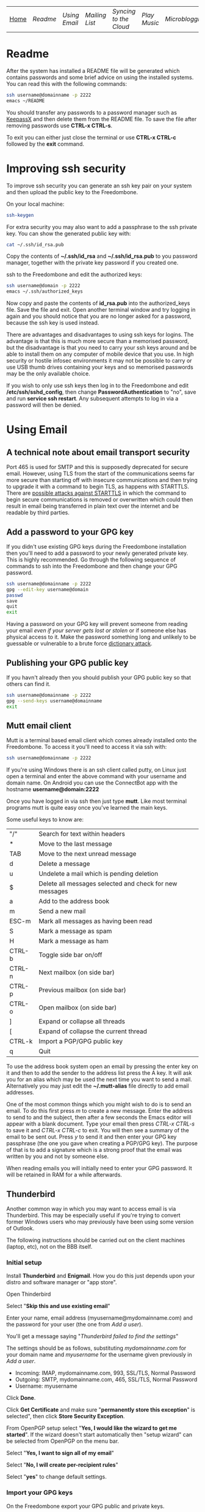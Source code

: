 #+TITLE:
#+AUTHOR: Bob Mottram
#+EMAIL: bob@robotics.uk.to
#+KEYWORDS: freedombox, debian, beaglebone, red matrix, email, web server, home server, internet, censorship, surveillance, social network, irc, jabber
#+DESCRIPTION: Turn the Beaglebone Black into a personal communications server
#+OPTIONS: ^:nil
#+BEGIN_CENTER
[[./images/logo.png]]
#+END_CENTER

| [[file:index.html][Home]] | [[Readme]] | [[Using Email]] | [[Mailing List]] | [[Syncing to the Cloud]] | [[Play Music]] | [[Microblogging]] | [[Social Network]] | [[Chat Services]] |

* Readme
After the system has installed a README file will be generated which contains passwords and some brief advice on using the installed systems. You can read this with the following commands:

#+BEGIN_SRC bash
ssh username@domainname -p 2222
emacs ~/README
#+END_SRC

You should transfer any passwords to a password manager such as [[http://www.keepassx.org/][KeepassX]] and then delete them from the README file. To save the file after removing passwords use *CTRL-x CTRL-s*.

To exit you can either just close the terminal or use *CTRL-x CTRL-c* followed by the *exit* command.
* Improving ssh security
To improve ssh security you can generate an ssh key pair on your system and then upload the public key to the Freedombone.

On your local machine:

#+BEGIN_SRC bash
ssh-keygen
#+END_SRC

For extra security you may also want to add a passphrase to the ssh private key. You can show the generated public key with:

#+BEGIN_SRC bash
cat ~/.ssh/id_rsa.pub
#+END_SRC

Copy the contents of *~/.ssh/id_rsa* and *~/.ssh/id_rsa.pub* to you password manager, together with the private key password if you created one.

ssh to the Freedombone and edit the authorized keys:

#+BEGIN_SRC bash
ssh username@domain -p 2222
emacs ~/.ssh/authorized_keys
#+END_SRC

Now copy and paste the contents of *id_rsa.pub* into the authorized_keys file. Save the file and exit. Open another terminal window and try logging in again and you should notice that you are no longer asked for a password, because the ssh key is used instead.

There are advantages and disadvantages to using ssh keys for logins. The advantage is that this is much more secure than a memorised password, but the disadvantage is that you need to carry your ssh keys around and be able to install them on any computer of mobile device that you use. In high security or hostile infosec environments it may not be possible to carry or use USB thumb drives containing your keys and so memorised passwords may be the only available choice.

If you wish to only use ssh keys then log in to the Freedombone and edit */etc/ssh/sshd_config*, then change *PasswordAuthentication* to "no", save and run *service ssh restart*. Any subsequent attempts to log in via a password will then be denied.

* Using Email
** A technical note about email transport security
Port 465 is used for SMTP and this is supposedly deprecated for secure email. However, using TLS from the start of the communications seems far more secure than starting off with insecure communications and then trying to upgrade it with a command to begin TLS, as happens with STARTTLS. There are [[https://www.eff.org/deeplinks/2014/11/starttls-downgrade-attacks][possible attacks against STARTTLS]] in which the command to begin secure communications is removed or overwritten which could then result in email being transferred in plain text over the internet and be readable by third parties.
** Add a password to your GPG key
If you didn't use existing GPG keys during the Freedombone installation then you'll need to add a password to your newly generated private key. This is highly recommended. Go through the following sequence of commands to ssh into the Freedombone and then change your GPG password.

#+BEGIN_SRC bash
ssh username@domainname -p 2222
gpg --edit-key username@domain
passwd
save
quit
exit
#+END_SRC

Having a password on your GPG key will prevent someone from reading your email /even if your server gets lost or stolen/ or if someone else has physical access to it. Make the password something long and unlikely to be guessable or vulnerable to a brute force [[http://en.wikipedia.org/wiki/Dictionary_attack][dictionary attack]].

** Publishing your GPG public key
If you havn't already then you should publish your GPG public key so that others can find it.

#+BEGIN_SRC bash
ssh username@domainname -p 2222
gpg --send-keys username@domainname
exit
#+END_SRC
** Mutt email client
Mutt is a terminal based email client which comes already installed onto the Freedombone. To access it you'll need to access it via ssh with:

#+BEGIN_SRC bash
ssh username@domainname -p 2222
#+END_SRC

If you're using Windows there is an ssh client called putty, on Linux just open a terminal and enter the above command with your username and domain name. On Android you can use the ConnectBot app with the hostname *username@domain:2222*

Once you have logged in via ssh then just type *mutt*. Like most terminal programs mutt is quite easy once you've learned the main keys.

Some useful keys to know are:

| "/"    | Search for text within headers                          |
| *      | Move to the last message                                |
| TAB    | Move to the next unread message                         |
| d      | Delete a message                                        |
| u      | Undelete a mail which is pending deletion               |
| $      | Delete all messages selected and check for new messages |
| a      | Add to the address book                                 |
| m      | Send a new mail                                         |
| ESC-m  | Mark all messages as having been read                   |
| S      | Mark a message as spam                                  |
| H      | Mark a message as ham                                   |
| CTRL-b | Toggle side bar on/off                                  |
| CTRL-n | Next mailbox (on side bar)                              |
| CTRL-p | Previous mailbox (on side bar)                          |
| CTRL-o | Open mailbox (on side bar)                              |
| ]      | Expand or collapse all threads                          |
| [      | Expand of collapse the current thread                   |
| CTRL-k | Import a PGP/GPG public key                             |
| q      | Quit                                                    |

To use the address book system open an email by pressing the enter key on it and then to add the sender to the address list press the A key.  It will ask you for an alias which may be used the next time you want to send a mail.  Alternatively you may just edit the *~/.mutt-alias* file directly to add email addresses.

One of the most common things which you might wish to do is to send an email.  To do this first press /m/ to create a new message.  Enter the address to send to and the subject, then after a few seconds the Emacs editor will appear with a blank document.  Type your email then press /CTRL-x CTRL-s/ to save it and /CTRL-x CTRL-c/ to exit.  You will then see a summary of the email to be sent out.  Press /y/ to send it and then enter your GPG key passphrase (the one you gave when creating a PGP/GPG key).  The purpose of that is to add a signature which is a strong proof that the email was written by you and not by someone else.

When reading emails you will initially need to enter your GPG password. It will be retained in RAM for a while afterwards.

** Thunderbird
Another common way in which you may want to access email is via Thunderbird.  This may be especially useful if you're trying to convert former Windows users who may previously have been using some version of Outlook.

The following instructions should be carried out on the client machines (laptop, etc), not on the BBB itself.

*** Initial setup

Install *Thunderbird* and *Enigmail*.  How you do this just depends upon your distro and software manager or "app store".

Open Thinderbird

Select "*Skip this and use existing email*"

Enter your name, email address (myusername@mydomainname.com) and the password for your user (the one from [[Add a user]]).

You'll get a message saying "/Thunderbird failed to find the settings/"

The settings should be as follows, substituting /mydomainname.com/ for your domain name and /myusername/ for the username given previously in [[Add a user]].

  * Incoming: IMAP, mydomainname.com, 993, SSL/TLS, Normal Password
  * Outgoing: SMTP, mydomainname.com, 465, SSL/TLS, Normal Password
  * Username: myusername

Click *Done*.

Click *Get Certificate* and make sure "*permanently store this exception*" is selected", then click *Store Security Exception*.

From OpenPGP setup select "*Yes, I would like the wizard to get me started*".  If the wizard doesn't start automatically then "setup wizard" can be selected from OpenPGP on the menu bar.

Select "*Yes, I want to sign all of my email*"

Select "*No, I will create per-recipient rules*"

Select "*yes*" to change default settings.
*** Import your GPG keys
On the Freedombone export your GPG public and private keys.

#+BEGIN_SRC bash
ssh username@domainname -p 2222
gpg --list-keys username@domainname
gpg --output ~/public_key.gpg --armor --export KEY_ID
gpg --output ~/private_key.gpg --armor --export-secret-key KEY_ID
#+END_SRC

On your laptop or desktop you can import the keys with:

#+BEGIN_SRC bash
scp -P 2222 username@domain:/home/username/*.gpg ~/
#+END_SRC

Select "*I have existing public and private keys*".

Select your public and private GPG exported key files.

Select the account which you want to use and click *Next*, *Next* and *Finish*.

Remove your exported key files, both on your laptop/desktop and also on the Freedombone.

#+BEGIN_SRC bash
shred -zu ~/public_key.gpg
shred -zu ~/private_key.gpg
#+END_SRC

*** Using for the first time

Click on the Thunderbird menu, which looks like three horizontal bars on the right hand side.

Hover over *preferences* and then *Account settings*.

Select *OpenPGP Security* and make sure that *use PGP/MIME by default* is ticked. This will enable you to sign/encrypt attachments, HTML bodies and UTF-8 without any problems.

Select *Synchronization & Storage*.

Make sure that *Keep messages for this account on this computer* is unticked, then click *Ok*.

Click on *Inbox*.  Depending upon how much email you have it may take a while to import the subject lines.

Note that when sending an email for the first time you will also need to accept the SSL certificate.

Get into the habit of using email encryption and encourage others to do so.  Remember that you may not think that your emails are very interesting but the Surveillance State is highly interested in them and will be actively trying to data mine your private life looking for "suspicious" patterns, regardless of whether you are guilty of any crime or not.

*** Making folders visible
By default you won't be able to see any folders which you may have created earlier using the /mailinglistrule/ script.  To make folders visible select:

*Menu*, hover over *Preferences*, select *Account Settings*, select *Server Settings* then click on the *Advanced* button.

Make sure that "*show only subscribed folders*" is not checked.  Then click the *ok* buttons.  Folders will be re-scanned, which may take some time depending upon how much email you have, but your folders will then appear.

** K9 Android client
*NOTE*: Currently the K9 email client will not work with the Freedombone since it doesn't support PGP/MIME encoding. However, there is development work taking place on that feature and it is hoped that K9 may be usable in the near future.

*** Incoming server settings
 * Select settings/account settings
 * Select Fetching mail/incoming server
 * Enter your username and password
 * IMAP server should be your domain name
 * Security: SSL/TLS (always)
 * Authentication: Plain
 * Port: 993
*** Outgoing (SMTP) server settings
 * Select settings/account settings
 * Select Sending mail/outgoing server
 * Set SMTP server to your domain name
 * Set Security to SSL/TLS (always)
 * Set port to 465
 * Set authentication to PLAIN
 * Enter your username and password
 * Accept the SSL certificate
*** Folders
To view any new folders which you may have created using the /mailinglistrule/ script from your inbox press the *K9 icon* at the top left to access folders, then press the *menu button* and select *refresh folder list*.

If your folder still doesn't show up then press the *menu button*, select *show folders* and select *all folders*.

** Subscribing to mailing lists
To subscribe to a mailing list log in as your user (i.e. not the root user).

#+BEGIN_SRC bash
ssh username@domainname -p 2222
freedombone-addlist -l <mailing list name> -s <subject tag>
exit
#+END_SRC

The subject tag should be the word or phrase which appears within the brackets in the subject line of emails from the mailing list. The mailing list name should be something short so that it is readable within the left side column of the mutt email client, and contain no spaces.
** Adding email addresses to a group/folder
Similar to adding mailing list folders you can also add specified email addresses into a folder.

#+BEGIN_SRC bash
ssh username@domainname -p 2222
freedombone-addemail -e <email address> -l <mailing list name>
exit
#+END_SRC

The mailing list name should be something short so that it is readable within the left side column of the mutt email client, and not contain any spaces.

** Ignoring incoming emails
It is possible to ignore incoming emails if they are from a particular email address or if the subject line contains particular text.

#+BEGIN_SRC bash
ssh username@domainname -p 2222
freedombone-ignore -e baduser@baddomain
exit
#+END_SRC

Or:

#+BEGIN_SRC bash
ssh username@domainname -p 2222
freedombone-ignore -t "make $$$ now!"
exit
#+END_SRC

You can also reverse this by using the *freedombone-unignore* command with the same options.
* Mailing List
If you want to set up a public mailing list then when installing the system remember to set the *PUBLIC_MAILING_LIST* variable within *freedombone.cfg* to the name of your list. The name should have no spaces in it. Public mailing lists are unencrypted so anyone will be able to read the contents, including non subscribers.

To subscribe to your list send a cleartext email to:

#+BEGIN_SRC bash
mymailinglistname+subscribe@domainname
#+END_SRC

Tip: When using the Mutt email client if you want to send an email in cleartext then press *p* (for PGP) on the sending screen and select *clear*. Unsecure email is treated as being the exception rather than the default.
* Syncing to the Cloud
** Initial install
Within a browser go to your owncloud domain, then create an administrator account. The username and password can be anything, and ideally should be generated from a password manager.

You will also need to enter database details:

| Owncloud database user     | owncloudadmin       |
| Owncloud database password | See the [[Readme]] file |
| Owncloud database name     | owncloud            |

After creating an administrator account then create a user account via the Users dropdown menu entry on the right hand side and log the details in a password manager. Give the user a quota suitable for the size of your microSD card or other storage.

Log out from the administrator account and then log back in as the user you just created.
** On Android
Within F-droid search for *owncloud* and install the client. Also install *CalDAV Sync Adapter*.

Open the owncloud app and enter your owncloud domain name (including the https prefix) and login details for the user you created.

Open the calendar app and under *settings* add a CalDav account with the url:

#+BEGIN_SRC bash
https://myownclouddomain/remote.php/caldav/principals/myowncloudusername
#+END_SRC

You will also be prompted to enter login details. Your Android and Owncloud calendars should now be synchronised.
** On Linux
Open your software center and search for "owncloud client". Enter your owncloud domain name (with the https prefix) and login details.

You can now drag files into the *~/owncloud* directory and they will automatically sync to your server. It's that easy.
* Play Music
** With the DLNA service
An easy way to play music on any mobile device in your home is to use the DLNA service. Copy your music into a directory called "/Music/" on a USB thumb drive and then insert it into from socket on the Beaglebone.

ssh into the system with:

#+BEGIN_SRC bash
ssh myusername@mydomain.com -p 2222
#+END_SRC

Then mount the USB drive with:

#+BEGIN_SRC bash
su
attach-music
#+END_SRC

The system will scan the Music directory, which could take a while if there are thousands of files, but you don't need to do anything further with the Beaglebone other than perhaps to log out by typing *exit* a couple of times.

If you have an Android device then go to F-Droid (if you don't already have it installed then it can be [[https://f-droid.org/][downloaded here]]) and search for *ControlDLNA*. On running the app you should see a red Debian icon which you can press on, then you may need to select "local". After a few seconds the list of albums or tracks should then appear and you can browse and play them.

The DLNA service will only work within your local home network, and isn't remotely accessible from other locations via the internet. That can be both a good and a bad thing. Another consideration is that there are no access controls on DLNA services, so any music or videos on the USB drive will be playable by anyone within your home network. If you need to restrict access to certain files then it may be better to use the music player within Owncloud.

** With Owncloud
The main advantage of playing music via Owncloud is that you can do that from anywhere - not only within your home network.

By default a music player is installed into Owncloud, so all you need to do is to visit your Owncloud web site, select the *music* directory and then upload some music files. Afterwards you can select the *music icon* from the top left drop down menu and albums will then appear which can be played. If you want to share music with other users then you can select the *share* option from within the files view to make the tracks available.

* Microblogging
** Initial configuration
To set up your microblog go to:

#+BEGIN_SRC bash
https://yourmicroblogdomainname/install.php
#+END_SRC

and enter the following settings:

| Server SSL                 | enable                                      |
| Hostname                   | localhost                                   |
| Type                       | MySql/MariaDB                               |
| Name                       | gnusocial                                   |
| DB username                | root                                        |
| DB Password                | See the MariaDB password in the [[Readme]] file |
| Administrator nickname     | Your username                               |
| Administrator password     | See the [[Readme]] file                         |
| Subscribe to announcements | ticked                                      |
| Site profile               | Community                                   |

When the install is complete you will see a lot of warnings but just ignore those and navigate to your microblog domain and you can then complete the configuration via the *Admin* section on the header bar.  Some recommended admin settings are:

| Site settings   | Text limit 140, Dupe Limit 60000 |
| User settings   | Bio limit 1000                   |
| Access settings | /Invite only/ ticked             |
* Social Network
** Certificates
You will need to have a non self-signed SSL certificate in order to use Red Matrix. Put the public certificate in */etc/ssl/certs/yourredmatrixdomainname.crt* and the private certificate in */etc/ssl/private/yourredmatrixdomainname.key*. If there is an intermediate certificate needed (such as with StartSSL) then this will need to be concatenated onto the end of the crt file, like this:

#+BEGIN_SRC bash
cat /etc/ssl/certs/yourredmatrixdomainname.crt /etc/ssl/chains/startssl-sub.class1.server.ca.pem >
 /etc/ssl/certs/yourredmatrixdomainname.bundle.crt
#+END_SRC

Then change ssl_certificate to */etc/ssl/certs/yourredmatrixdomainname.bundle.crt* within */etc/nginx/sites-available/yourredmatrixdomainname*
** Initial install
Visit the URL of your Red Matrix site and you should be taken through the rest of the installation procedure.  Note that this may take a few minutes so don't be concerned if it looks as if it has crashed - just leave it running.

When installation is complete you can register a new user.
* Chat Services
** IRC
IRC is useful for multi-user chat. The classic use case is for software development where many engineers might need to coordinate their activities, but it's also useful for meetings, parties and general socialising.
*** Irssi
If you are using the [[http://www.irssi.org][irssi]] IRC client then you can use the following commands to connect to your IRC server.

#+BEGIN_SRC bash
/server add -auto -ssl yourdomainname 6697
/connect yourdomainname
/join freedombone
#+END_SRC
*** XChat
If you are using the XChat client:

Within the network list click, *Add* and enter your domain name then click *Edit*.

Select the entry within the servers box, then enter *mydomainname/6697* and press *Enter*.

Uncheck *use global user information*.

Enter first and second nicknames and check *auto connect to this network on startup*.

Check *use SSL* and *accept invalid SSL certificate*.

Enter *#freedombone* as the channel name.

Click *close* and then *connect*.

** XMPP/Jabber
*** Managing users

To add a user:

#+BEGIN_SRC bash
ssh username@domainname -p 2222
su
prosodyctl adduser newusername@newdomainname
exit
exit
#+END_SRC

To change a user password:

#+BEGIN_SRC bash
ssh username@domainname -p 2222
su
prosodyctl passwd username@domainname
exit
exit
#+END_SRC

To remove a user:

#+BEGIN_SRC bash
ssh username@domainname -p 2222
su
prosodyctl deluser username@domainname.com
exit
exit
#+END_SRC

Report the status of the XMPP server:

#+BEGIN_SRC bash
ssh username@domainname -p 2222
su
prosodyctl status
exit
exit
#+END_SRC

*** Using with Jitsi
Jitsi is the recommended communications client for desktop or laptop systems, since it includes the /off the record/ (OTR) feature which provides some additional security beyond the usual SSL certificates.

Jitsi can be downloaded from https://jitsi.org

On your desktop/laptop open Jitsi and select *Options* from the *Tools* menu.

Click *Add* to add a new user, then enter the Jabber ID which you previously specified with /prosodyctl/ when setting up the XMPP server. Close and then you should notice that your status is "Online" (or if not then you should be able to set it to online).

From the *File* menu you can add contacts, then select the chat icon to begin a chat.  Click on the lock icon on the right hand side and this will initiate an authentication procedure in which you can specify a question and answer to verify the identity of the person you're communicating with.  Once authentication is complete then you'll be chating using OTR, which provides an additional layer of security.

When opening Jitsi initially you will get a certificate warning for your domain name (assuming that you're using a self-signed certificate). If this happens then select *View Certificate* and enable the checkbox to trust the certificate, then select *Continue Anyway*.  Once you've done this then the certificate warning will not appear again unless you reinstall Jitsi or use a different computer.

You can also [[https://www.youtube.com/watch?v=vgx7VSrDGjk][see this video]] as an example of using OTR.
*** Using with Ubuntu
The default XMPP client in Ubuntu is Empathy.  Using Empathy isn't as secure as using Jitsi, since it doesn't include the /off the record/ feature, but since it's the default it's what many users will have easy access to.

Open *System Settings* and select *Online Accounts*, *Add account*  and then *Jabber*.

Enter your username (username@domainname) and password.

Click on *Advanced* and make sure that *Encryption required* and *Ignore SSL certificate errors* are checked.  Ignoring the certificate errors will allow you to use the self-signed certificate created earlier.  Then click *Done* and set your Jabber account and Empathy to *On*.
*** Using with Android
Install [[https://f-droid.org/][F-Droid]]

Search for and install Xabber.

Add an account and enter your Jabber/XMPP ID and password.

From the menu select *Settings* then *Security* then *OTR mode*.  Set the mode to *Required*.

Make sure that *Check server certificate* is not checked.

Go back to the initial screen and then using the menu you can add contacts and begin chatting.  Both parties will need to go through the off-the-record question and answer verification before the chat can begin, but that only needs to be done once for each person you're chatting with.
** VoIP (Voice chat)
*** Using with Ubuntu
Within the software center search for "mumble" and install the client then run it. Skip through the audio setup wizard.

Click on "add new" to add a new server and enter the default domain name for the Freedombone, your username (which can be anything) and the VoIP server password which can be found in the README file on the Freedombone. Accept the self-signed SSL certificate. You are now ready to chat.

/Note: if you don't know the default domain name and you did a full installation then it will be the same as the wiki domain name./
*** Using with Android
Install [[https://f-droid.org/][F-Droid]]

Search for and install Plumble.

Press the plus button to add a Mumble server.

Enter a label (which can be any name you choose for the server), the default domain name of the Freedombone, your username (which can also be anything) and the VoIP server password which can be found in the README file on the Freedombone.

Selecting the server by pressing on it then connects you to the server so that you can chat with other connected users.

/Note: if you don't know the default domain name and you did a full installation then it will be the same as the wiki domain name./
